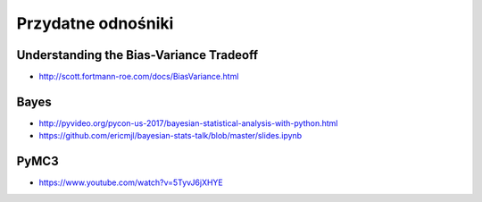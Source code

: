 *******************
Przydatne odnośniki
*******************

Understanding the Bias-Variance Tradeoff
========================================
* http://scott.fortmann-roe.com/docs/BiasVariance.html

Bayes
=====
* http://pyvideo.org/pycon-us-2017/bayesian-statistical-analysis-with-python.html
* https://github.com/ericmjl/bayesian-stats-talk/blob/master/slides.ipynb


PyMC3
=====
* https://www.youtube.com/watch?v=5TyvJ6jXHYE
